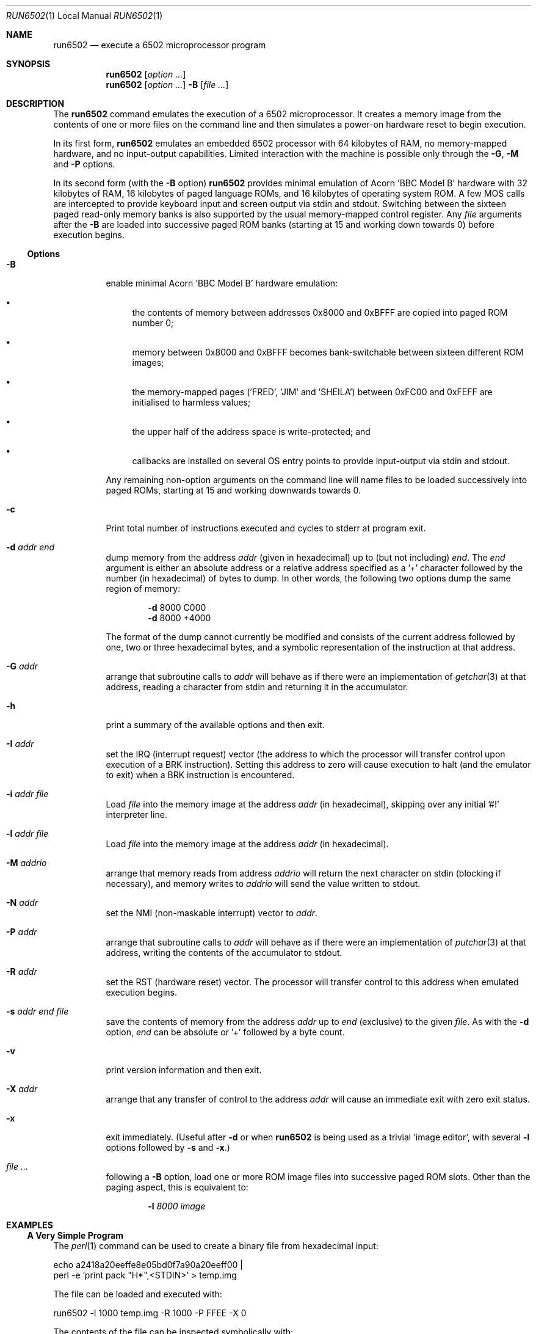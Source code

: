 .\" Copyright (c) 2005 Ian Piumarta
.\" 
.\" Permission is hereby granted, free of charge, to any person
.\" obtaining a copy of this software and associated documentation
.\" files (the 'Software'), to deal in the Software without
.\" restriction, including without limitation the rights to use, copy,
.\" modify, merge, publish, distribute, and/or sell copies of the
.\" Software, and to permit persons to whom the Software is furnished
.\" to do so, provided that the above copyright notice(s) and this
.\" permission notice appear in all copies of the Software and that
.\" both the above copyright notice(s) and this permission notice
.\" appear in supporting documentation.
.\" 
.\" THE SOFTWARE IS PROVIDED 'AS IS'.  USE ENTIRELY AT YOUR OWN RISK.
.\"
.\" last edited: 2023-01-01 22:22:22 by brucehoult on m1-mini.local
.\"
.Dd October 31, 2005
.Dt RUN6502 1 LOCAL
.Os ""
.\" ----------------------------------------------------------------
.Sh NAME
.\" 
.Nm run6502
.Nd execute a 6502 microprocessor program
.\" ----------------------------------------------------------------
.Sh SYNOPSIS
.\" 
.Nm run6502
.Op Ar option ...
.Nm run6502
.Op Ar option ...
.Fl B
.Op Ar
.\" ----------------------------------------------------------------
.Sh DESCRIPTION
The
.Nm run6502
command emulates the execution of a 6502 microprocessor.  It creates a
memory image from the contents of one or more files on the command
line and then simulates a power-on hardware reset to begin execution.
.Pp
In its first form,
.Nm run6502
emulates an embedded 6502 processor with 64 kilobytes of RAM, no
memory-mapped hardware, and no input-output capabilities.  Limited
interaction with the machine is possible only through the
.Fl G , M
and
.Fl P
options.
.Pp
In its second form (with the
.Fl B
option)
.Nm run6502
provides minimal emulation of Acorn 'BBC Model B' hardware with 32
kilobytes of RAM, 16 kilobytes of paged language ROMs, and 16
kilobytes of operating system ROM.  A few MOS calls are intercepted to
provide keyboard input and screen output via stdin and stdout.
Switching between the sixteen paged read-only memory banks is also
supported by the usual memory-mapped control register.  Any
.Ar file
arguments after the
.Fl B
are loaded into successive paged ROM banks (starting at 15 and working
down towards 0) before execution begins.
.\" ----------------------------------------------------------------
.Ss Options
.\" 
.Bl -tag -width indent
.It Fl B
enable minimal Acorn 'BBC Model B' hardware emulation:
.Bl -bullet
.It
the contents of memory between addresses 0x8000 and 0xBFFF are copied
into paged ROM number 0;
.It
memory between 0x8000 and 0xBFFF becomes bank-switchable between
sixteen different ROM images;
.It
the memory-mapped pages ('FRED', 'JIM' and 'SHEILA') between 0xFC00
and 0xFEFF are initialised to harmless values;
.It
the upper half of the address space is write-protected; and
.It
callbacks are installed on several OS entry points to provide
input-output via stdin and stdout.
.El
.Pp
Any remaining non-option arguments on the command line will name files
to be loaded successively into paged ROMs, starting at 15 and working
downwards towards 0.
.It Fl c
Print total number of instructions executed and cycles to stderr at program exit.
.It Fl d Ar addr Ar end
dump memory from the address
.Ar addr
(given in hexadecimal) up to (but not including)
.Ar end .
The
.Ar end
argument is either an absolute address or a relative address specified
as a '+' character followed by the number (in hexadecimal) of bytes to
dump.  In other words, the following two options dump the same region
of memory:
.Bd -ragged -offset indent
.Fl d
8000  C000
.Ed
.Bd -ragged -offset indent -compact
.Fl d
8000 +4000
.Ed
.Pp
The format of the dump cannot currently be modified and consists of
the current address followed by one, two or three hexadecimal bytes,
and a symbolic representation of the instruction at that address.
.It Fl G Ar addr
arrange that subroutine calls to
.Ar addr
will behave as if there were an implementation of
.Xr getchar 3
at that address, reading a character from stdin and returning it in
the accumulator.
.It Fl h
print a summary of the available options and then exit.
.It Fl I Ar addr
set the IRQ (interrupt request) vector (the address to which the
processor will transfer control upon execution of a BRK instruction).
Setting this address to zero will cause execution to halt (and the
emulator to exit) when a BRK instruction is encountered.
.It Fl i Ar addr Ar file
Load
.Ar file
into the memory image at the address
.Ar addr
(in hexadecimal), skipping over any initial '#!' interpreter line.
.It Fl l Ar addr Ar file
Load
.Ar file
into the memory image at the address
.Ar addr
(in hexadecimal).
.It Fl M Ar addrio
arrange that memory reads from address
.Ar addrio
will return the next character on stdin (blocking if necessary), and
memory writes to
.Ar addrio
will send the value written to stdout.
.It Fl N Ar addr
set the NMI (non-maskable interrupt) vector to
.Ar addr .
.It Fl P Ar addr
arrange that subroutine calls to
.Ar addr
will behave as if there were an implementation of
.Xr putchar 3
at that address, writing the contents of the accumulator to stdout.
.It Fl R Ar addr
set the RST (hardware reset) vector.  The processor will transfer
control to this address when emulated execution begins.
.It Fl s Ar addr Ar end Ar file
save the contents of memory from the address
.Ar addr
up to
.Ar end
(exclusive) to the given
.Ar file .
As with the
.Fl d
option,
.Ar end
can be absolute or '+' followed by a byte count.
.It Fl v
print version information and then exit.
.It Fl X Ar addr
arrange that any transfer of control to the address
.Ar addr
will cause an immediate exit with zero exit status.
.It Fl x
exit immediately.  (Useful after
.Fl d
or when
.Nm run6502
is being used as a trivial 'image editor', with several
.Fl l
options followed by
.Fl s
and
.Fl x . )
.It Ar
following a
.Fl B
option, load one or more ROM image
files
into successive paged ROM slots.  Other than the paging aspect, this
is equivalent to:
.Bd -ragged -offset indent
.Fl l Ar 8000 Ar image
.Ed
.El
.\" ----------------------------------------------------------------
.Sh EXAMPLES
.\" 
.Ss A Very Simple Program
The
.Xr perl 1
command can be used to create a binary file from hexadecimal input:
.Bd -literal
    echo a2418a20eeffe8e05bd0f7a90a20eeff00 |
    perl -e 'print pack "H*",<STDIN>' > temp.img
.Ed
.Pp
The file can be loaded and executed with:
.Bd -literal
    run6502 -l 1000 temp.img -R 1000 -P FFEE -X 0
.Ed
.Pp
The contents of the file can be inspected symbolically with:
.Bd -literal
    run6502 -l 1000 temp.img -d 1000 +12
.Ed
.Pp
The options passed to
.Nm run6502
in the above examples have the following effects:
.Bl -tag -width offset
.It \-l 1000 temp.img
loads the file
.Pa temp.img
into memory at address 0x8000.
.It \-R 1000
sets the reset vector (the address of first instruction to be executed
after 'power on') to 0x1000.
.It \-P FFEE
arranges for calls to address 0xFFEE to behave as if there were an
implementation of
.Xr putchar 3
at that address.
.It \-X 0
arranges for transfers of control to address 0 to exit from the
emulator.  This works in the above example because the final 'BRK'
instruction causes an implicit subroutine call through an
uninitialised interrupt vector to location 0.  To see this
instruction...
.It \-d 1000 +12
disassembles 18 bytes of memory at address 0x8000.
.El
.Ss Standalone Images
The
.Fl i
option is designed for use in the 'interpreter command' appearing on
the first line of an executable script.  Adding the line
.Bd -literal
    #!run6502 -R 1000 -P FFEE -X 0 -i 1000
.Ed
.Pp
(with no leading spaces and a single trailing newline character)
to the
.Pa temp.img
file from the first example turns it into a script.  If the file is
made executable with
.Bd -literal
    chmod +x temp.img
.Ed
.Pp
it can be run like a standalone program:
.Bd -literal
    ./temp.img
.Ed
.Ss A Very Complex Program
Consider a pair of files named
.Pa os1.2
and
.Pa basic2
containing (legally-acquired, of course) ROM images of Acorn MOS 1.2
and BBC Basic 2.  The following command loads each of the images into
memory at the appropriate address, cleans up the regions of memory
containing memory-mapped i/o on the BBC computer, saves a snapshot of
the entire memory to the file
.Pa image 
and then exits:
.Bd -literal
    run6502 -l C000 os1.2 -l 8000 basic2 -B -s0 +10000 image -x
.Ed
.Pp
Running the generated image with
.Bd -literal
    run6502 image
.Ed
.Pp
will cold-start the emulated hardware, run the OS for a while, and
then drop into the language ROM.  Basic programs can then be entered,
edited and run from the terminal.
.Pp
More details are given in the
.Pa README
file available in the
.Pa examples
directory of the distribution.
.Ss Exercises
Create a standalone image (one that can be run as a program, with
a '#!' interpreter line at the beginning) that contains Basic2 and
OS1.2 (as described above).  This image should be no larger than 32K
(memory below 0x8000, which would be full of zeroes, should not appear
in the image file).
.\" ----------------------------------------------------------------
.Sh DIAGNOSTICS
.\" 
If nothing goes wrong, none.  Otherwise lots.  They should be
self-explanatory.  I'm too lazy to enumerate them.
.\" ----------------------------------------------------------------
.Sh COMPATIBILITY
.\" 
See
.Xr lib6502 3
for a discussion of the emulated instruction set.
.\" ----------------------------------------------------------------
.Sh SEE ALSO
.\" 
.Xr lib6502 3
.Pp
The file
.Pa examples/README
in the lib6502 distribution.  (Depending on your system this may be
installed in
.Pa /usr/doc/lib6502 ,
.Pa /usr/local/doc/lib6502 ,
.Pa /usr/share/doc/lib6502 ,
or similar.)
.Pp
.Pa http://piumarta.com/software/lib6502
for updates and documentation.
.Pp
.Pa http://6502.org
for lots of 6502-related resources.
.\" ----------------------------------------------------------------
.Sh AUTHORS
.\" 
The software and manual pages were written by
.An "Ian Piumarta" .
.Pp
The software is provided as-is, with absolutely no warranty, in the
hope that you will enjoy and benefit from it.  You may use (entirely
at your own risk) and redistribute it under the terms of a very
liberal license that does not seek to restrict your rights in any way
(unlike certain so-called 'open source' licenses that significantly
limit your freedom in the name of 'free' software that is, ultimately,
anything but free).  See the file COPYING for details.
.\" ----------------------------------------------------------------
.Sh BUGS
.\" 
.Bl -bullet
.It
Options must appear one at a time.
.It
Any attempt (in a load or save operation) to transfer data beyond
0xFFFF is silently truncated at the end of memory.
.It
There is no way to specify the slot into which a ROM image should be
loaded, other than implicitly according to the order of arguments on
the command line.
.It
Execution can only be started via the emulated power-up reset.  There
is no support for 'warm-starting' execution in an image at an
arbitrary address.
.It
Even though the emulator fully supports them, there is no way to
artificially generate a hardware interrupt request, non-maskable
interrupt, or reset condition.  If you need these, read
.Xr lib6502 3
and write your own shell.
.It
The Acorn 'BBC Model B' hardware emulation is totally lame.
.El
.Pp
Please send bug reports (and feature requests) to the author at:
firstName (at) lastName (dot) com.  (See
.Sx AUTHORS
above for suitable values of firstName and lastName.)
